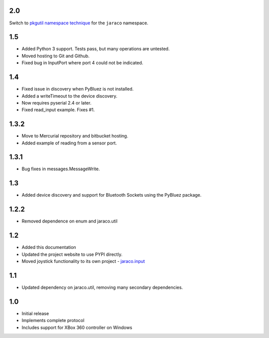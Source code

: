 2.0
===

Switch to `pkgutil namespace technique
<https://packaging.python.org/guides/packaging-namespace-packages/#pkgutil-style-namespace-packages>`_
for the ``jaraco`` namespace.

1.5
===

* Added Python 3 support. Tests pass, but many operations are untested.
* Moved hosting to Git and Github.
* Fixed bug in InputPort where port 4 could not be indicated.

1.4
===

* Fixed issue in discovery when PyBluez is not installed.
* Added a writeTimeout to the device discovery.
* Now requires pyserial 2.4 or later.
* Fixed read_input example. Fixes #1.

1.3.2
=====

* Move to Mercurial repository and bitbucket hosting.
* Added example of reading from a sensor port.

1.3.1
=====

* Bug fixes in messages.MessageWrite.

1.3
===

* Added device discovery and support for Bluetooth Sockets using the
  PyBluez package.

1.2.2
=====

* Removed dependence on enum and jaraco.util

1.2
===

* Added this documentation
* Updated the project website to use PYPI directly.
* Moved joystick functionality to its own project - `jaraco.input
  <http://pypi.python.org/pypi/jaraco.input>`_

1.1
===

* Updated dependency on jaraco.util, removing many secondary dependencies.

1.0
===

* Initial release
* Implements complete protocol
* Includes support for XBox 360 controller on Windows
